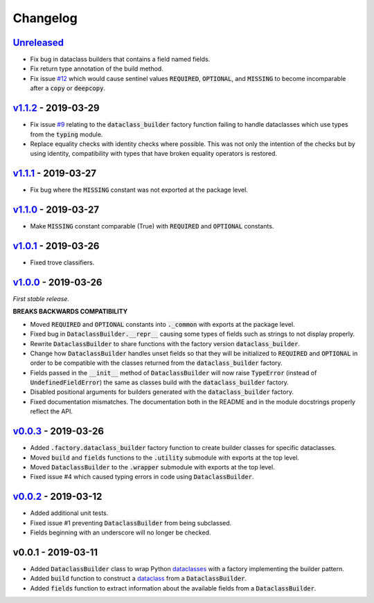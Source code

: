 Changelog
=========


Unreleased_
-----------

* Fix bug in dataclass builders that contains a field named fields.
* Fix return type annotation of the build method.
* Fix issue `#12`_ which would cause sentinel values :code:`REQUIRED`,
  :code:`OPTIONAL`, and :code:`MISSING` to become incomparable after
  a :code:`copy` or :code:`deepcopy`.


v1.1.2_ - 2019-03-29
--------------------

* Fix issue `#9`_ relating to the :code:`dataclass_builder` factory function
  failing to handle dataclasses which use types from the :code:`typing` module.
* Replace equality checks with identity checks where possible.  This was not
  only the intention of the checks but by using identity, compatibility with
  types that have broken equality operators is restored.


v1.1.1_ - 2019-03-27
--------------------

* Fix bug where the :code:`MISSING` constant was not exported at the package
  level.


v1.1.0_ - 2019-03-27
--------------------

* Make :code:`MISSING` constant comparable (True) with :code:`REQUIRED` and
  :code:`OPTIONAL` constants.


v1.0.1_ - 2019-03-26
--------------------

* Fixed trove classifiers.


v1.0.0_ - 2019-03-26
--------------------

*First stable release.*

**BREAKS BACKWARDS COMPATIBILITY**

* Moved :code:`REQUIRED` and :code:`OPTIONAL` constants into :code:`._common`
  with exports at the package level.
* Fixed bug in :code:`DataclassBuilder.__repr__` causing some types of fields
  such as strings to not display properly.
* Rewrite :code:`DataclassBuilder` to share functions with the factory
  version :code:`dataclass_builder`.
* Change how :code:`DataclassBuilder` handles unset fields so that they will
  be initialized to :code:`REQUIRED` and :code:`OPTIONAL` in order to be
  compatible with the classes returned from the :code:`dataclass_builder`
  factory.
* Fields passed in the :code:`__init__` method of :code:`DataclassBuilder` will
  now raise :code:`TypeError` (instead of :code:`UndefinedFieldError`) the same
  as classes build with the :code:`dataclass_builder` factory.
* Disabled positional arguments for builders generated with the
  :code:`dataclass_builder` factory.
* Fixed documentation mismatches.  The documentation both in the README and in
  the module docstrings properly reflect the API.


v0.0.3_ - 2019-03-26
--------------------

* Added :code:`.factory.dataclass_builder` factory function to create builder
  classes for specific dataclasses.
* Moved :code:`build` and :code:`fields` functions to the :code:`.utility`
  submodule with exports at the top level.
* Moved :code:`DataclassBuilder` to the :code:`.wrapper` submodule with exports
  at the top level.
* Fixed issue #4 which caused typing errors in code using
  :code:`DataclassBuilder`.


v0.0.2_ - 2019-03-12
--------------------

* Added additional unit tests.
* Fixed issue #1 preventing :code:`DataclassBuilder` from being subclassed.
* Fields beginning with an underscore will no longer be checked.


v0.0.1 - 2019-03-11
-------------------

* Added :code:`DataclassBuilder` class to wrap Python dataclasses_ with a
  factory implementing the builder pattern.
* Added :code:`build` function to construct a dataclass_ from a
  :code:`DataclassBuilder`.
* Added :code:`fields` function to extract information about the available
  fields from a :code:`DataclassBuilder`.


.. _dataclasses: https://docs.python.org/3/library/dataclasses.html
.. _dataclass: https://docs.python.org/3/library/dataclasses.html#dataclasses.dataclass

.. _Unreleased: https://github.com/mrshannon/dataclass-builder/compare/v1.1.2...HEAD
.. _v1.1.2: https://github.com/mrshannon/dataclass-builder/compare/v1.1.1...v1.1.2
.. _v1.1.1: https://github.com/mrshannon/dataclass-builder/compare/v1.1.0...v1.1.1
.. _v1.1.0: https://github.com/mrshannon/dataclass-builder/compare/v1.0.1...v1.1.0
.. _v1.0.1: https://github.com/mrshannon/dataclass-builder/compare/v1.0.0...v1.0.1
.. _v1.0.0: https://github.com/mrshannon/dataclass-builder/compare/v0.0.3...v1.0.0
.. _v0.0.3: https://github.com/mrshannon/dataclass-builder/compare/v0.0.2...v0.0.3
.. _v0.0.2: https://github.com/mrshannon/dataclass-builder/compare/v0.0.1...v0.0.2

.. _#12: https://github.com/mrshannon/dataclass-builder/issues/12
.. _#9: https://github.com/mrshannon/dataclass-builder/issues/9
